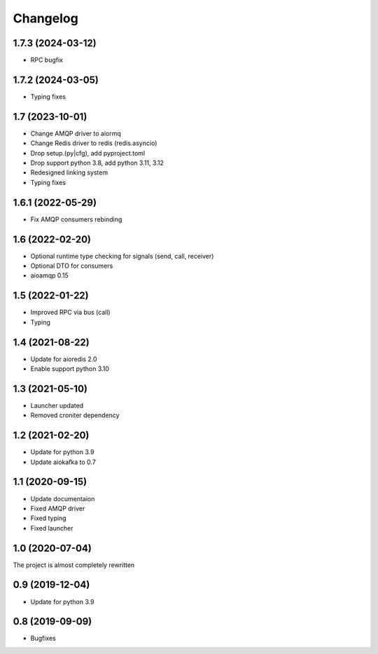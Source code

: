 =========
Changelog
=========


1.7.3 (2024-03-12)
================

- RPC bugfix


1.7.2 (2024-03-05)
================

- Typing fixes


1.7 (2023-10-01)
================

- Change AMQP driver to aiormq
- Change Redis driver to redis (redis.asyncio)
- Drop setup.(py|cfg), add pyproject.toml
- Drop support python 3.8, add python 3.11, 3.12
- Redesigned linking system
- Typing fixes


1.6.1 (2022-05-29)
================

- Fix AMQP consumers rebinding


1.6 (2022-02-20)
================

- Optional runtime type checking for signals (send, call, receiver)
- Optional DTO for consumers
- aioamqp 0.15


1.5 (2022-01-22)
================

- Improved RPC via bus (call)
- Typing


1.4 (2021-08-22)
================

- Update for aioredis 2.0
- Enable support python 3.10


1.3 (2021-05-10)
================

- Launcher updated
- Removed croniter dependency


1.2 (2021-02-20)
================

- Update for python 3.9
- Update aiokafka to 0.7


1.1 (2020-09-15)
================

- Update documentaion
- Fixed AMQP driver
- Fixed typing
- Fixed launcher


1.0 (2020-07-04)
================

The project is almost completely rewritten


0.9 (2019-12-04)
================

- Update for python 3.9


0.8 (2019-09-09)
================

- Bugfixes
